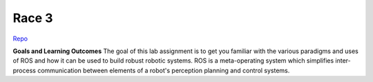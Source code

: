 .. _doc_race3:


Race 3
======================

`Repo <https://github.com/f1tenth/f110_ros/tree/master/ros_lab>`_

**Goals and Learning Outcomes**
The goal of this lab assignment is to get you familiar with the various paradigms and uses of ROS and how it can be used to build robust robotic systems.
ROS is a meta-operating system which simplifies inter-process communication between elements of a robot's perception planning and control systems.